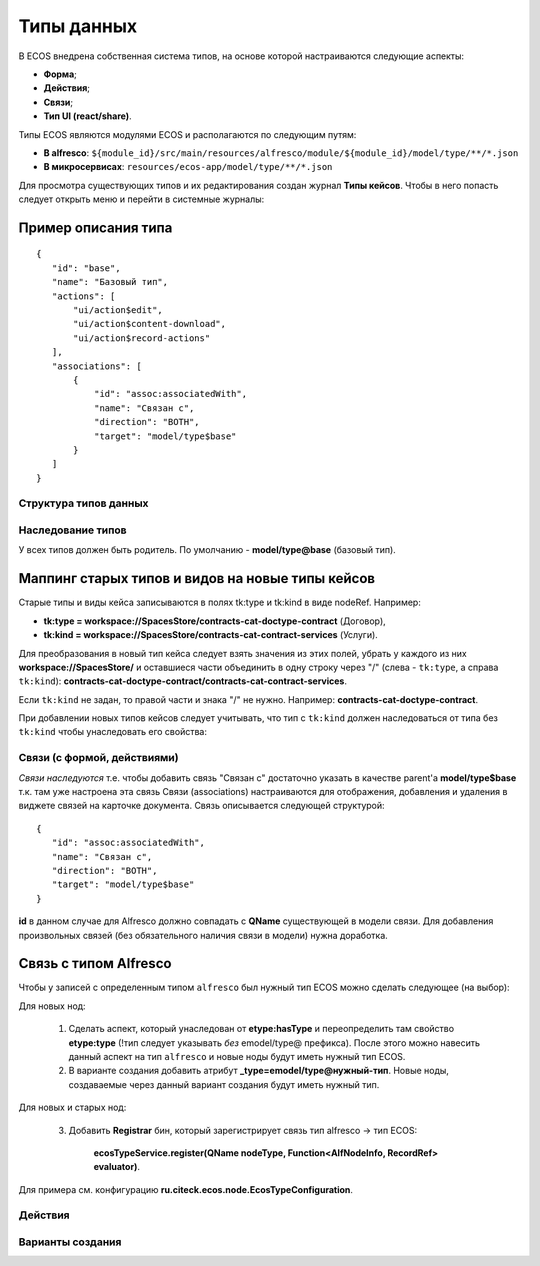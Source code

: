 =====================================
**Типы данных**
=====================================

В ECOS внедрена собственная система типов, на основе которой настраиваются следующие аспекты:

* **Форма**;
* **Действия**;
* **Связи**;
* **Тип UI (react/share)**.

Типы ECOS являются модулями ECOS и располагаются по следующим путям:

* **В alfresco**: ``${module_id}/src/main/resources/alfresco/module/${module_id}/model/type/**/*.json``
* **В микросервисах**: ``resources/ecos-app/model/type/**/*.json``

Для просмотра существующих типов и их редактирования создан журнал **Типы кейсов**. Чтобы в него попасть следует открыть меню и перейти в системные журналы:

.. image:: _static/case_type_1.png
       :align: center
       :alt: casetype1

Пример описания типа
~~~~~~~~~~~~~~~~~~~~
::

 {
    "id": "base",
    "name": "Базовый тип",
    "actions": [
        "ui/action$edit",
        "ui/action$content-download",
        "ui/action$record-actions"
    ],
    "associations": [
        {
            "id": "assoc:associatedWith",
            "name": "Связан с",
            "direction": "BOTH",
            "target": "model/type$base"
        }
    ]
 }

Структура типов данных
----------------------------------------

Наследование типов
------------------

У всех типов должен быть родитель. По умолчанию - **model/type@base** (базовый тип).

Маппинг старых типов и видов на новые типы кейсов
~~~~~~~~~~~~~~~~~~~~~~~~~~~~~~~~~~~~~~~~~~~~~~~~~

Старые типы и виды кейса записываются в полях tk:type и tk:kind в виде nodeRef. Например:

* **tk:type = workspace://SpacesStore/contracts-cat-doctype-contract** (Договор),
* **tk:kind = workspace://SpacesStore/contracts-cat-contract-services** (Услуги).
  
Для преобразования в новый тип кейса следует взять значения из этих полей, убрать у каждого из них **workspace://SpacesStore/** и оставшиеся части объединить в одну строку через "/" (слева - ``tk:type``, а справа ``tk:kind``): **contracts-cat-doctype-contract/contracts-cat-contract-services**.

Если ``tk:kind`` не задан, то правой части и знака "/" не нужно. Например: **contracts-cat-doctype-contract**.

При добавлении новых типов кейсов следует учитывать, что тип с ``tk:kind`` должен наследоваться от типа без ``tk:kind`` чтобы унаследовать его свойства:

.. image:: _static/case_type_legacy_1.png
       :align: center
       :alt: Наследование типа

Связи (с формой, действиями)
----------------------------

*Связи наследуются* т.е. чтобы добавить связь "Связан с" достаточно указать в качестве parent'а **model/type$base** т.к. там уже настроена эта связь
Связи (associations) настраиваются для отображения, добавления и удаления в виджете связей на карточке документа.
Связь описывается следующей структурой::

 {
    "id": "assoc:associatedWith",
    "name": "Связан с",
    "direction": "BOTH",
    "target": "model/type$base"
 }

**id** в данном случае для Alfresco должно совпадать с **QName** существующей в модели связи. Для добавления произвольных связей (без обязательного наличия связи в модели) нужна доработка.

Связь с типом Alfresco
~~~~~~~~~~~~~~~~~~~~~~

Чтобы у записей с определенным типом ``alfresco`` был нужный тип ECOS можно сделать следующее (на выбор):

Для новых нод:

		1. Сделать аспект, который унаследован от **etype:hasType** и переопределить там свойство **etype:type** (!тип следует указывать *без* emodel/type@ префикса). После этого можно навесить данный аспект на тип ``alfresco`` и новые ноды будут иметь нужный тип ECOS.
		2. В варианте создания добавить атрибут **_type=emodel/type@нужный-тип**. Новые ноды, создаваемые через данный вариант создания будут иметь нужный тип.

Для новых и старых нод:

        3. Добавить **Registrar** бин, который зарегистрирует связь тип alfresco → тип ECOS: 
   
            **ecosTypeService.register(QName nodeType, Function<AlfNodeInfo, RecordRef> evaluator)**.

Для примера см. конфигурацию **ru.citeck.ecos.node.EcosTypeConfiguration**.

Действия
--------

Варианты создания
-----------------